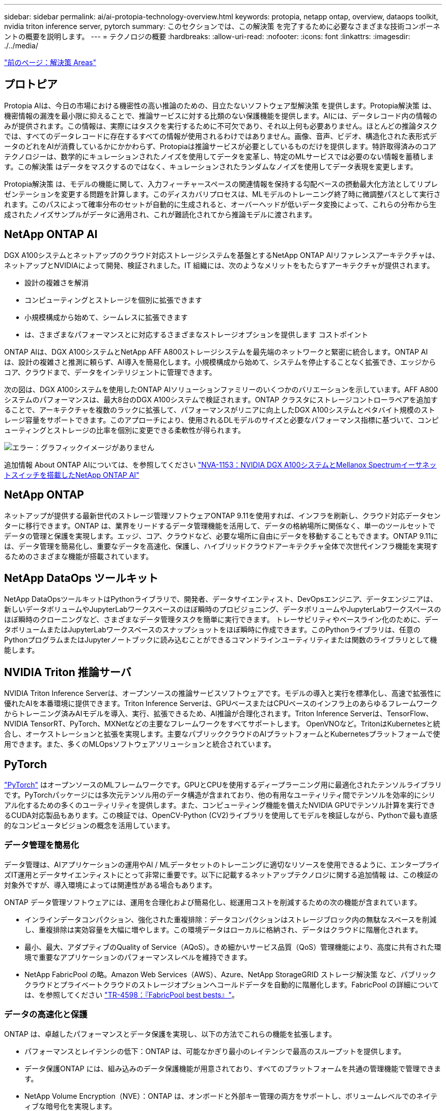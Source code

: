 ---
sidebar: sidebar 
permalink: ai/ai-protopia-technology-overview.html 
keywords: protopia, netapp ontap, overview, dataops toolkit, nvidia triton inference server, pytorch 
summary: このセクションでは、この解決策 を完了するために必要なさまざまな技術コンポーネントの概要を説明します。 
---
= テクノロジの概要
:hardbreaks:
:allow-uri-read: 
:nofooter: 
:icons: font
:linkattrs: 
:imagesdir: ./../media/


link:ai-protopia-solution-areas.html["前のページ：解決策 Areas"]



== プロトピア

Protopia AIは、今日の市場における機密性の高い推論のための、目立たないソフトウェア型解決策 を提供します。Protopia解決策 は、機密情報の漏洩を最小限に抑えることで、推論サービスに対する比類のない保護機能を提供します。AIには、データレコード内の情報のみが提供されます。この情報は、実際にはタスクを実行するために不可欠であり、それ以上何も必要ありません。ほとんどの推論タスクでは、すべてのデータレコードに存在するすべての情報が使用されるわけではありません。画像、音声、ビデオ、構造化された表形式データのどれをAIが消費しているかにかかわらず、Protopiaは推論サービスが必要としているものだけを提供します。特許取得済みのコアテクノロジーは、数学的にキュレーションされたノイズを使用してデータを変革し、特定のMLサービスでは必要のない情報を蓄積します。この解決策 はデータをマスクするのではなく、キュレーションされたランダムなノイズを使用してデータ表現を変更します。

Protopia解決策 は、モデルの機能に関して、入力フィーチャースペースの関連情報を保持する勾配ベースの摂動最大化方法としてリプレゼンテーションを変更する問題を計算します。このディスカバリプロセスは、MLモデルのトレーニング終了時に微調整パスとして実行されます。このパスによって確率分布のセットが自動的に生成されると、オーバーヘッドが低いデータ変換によって、これらの分布から生成されたノイズサンプルがデータに適用され、これが難読化されてから推論モデルに渡されます。



== NetApp ONTAP AI

DGX A100システムとネットアップのクラウド対応ストレージシステムを基盤とするNetApp ONTAP AIリファレンスアーキテクチャは、ネットアップとNVIDIAによって開発、検証されました。IT 組織には、次のようなメリットをもたらすアーキテクチャが提供されます。

* 設計の複雑さを解消
* コンピューティングとストレージを個別に拡張できます
* 小規模構成から始めて、シームレスに拡張できます
* は、さまざまなパフォーマンスとに対応するさまざまなストレージオプションを提供します コストポイント


ONTAP AIは、DGX A100システムとNetApp AFF A800ストレージシステムを最先端のネットワークと緊密に統合します。ONTAP AIは、設計の複雑さと推測に頼らず、AI導入を簡易化します。小規模構成から始めて、システムを停止することなく拡張でき、エッジからコア、クラウドまで、データをインテリジェントに管理できます。

次の図は、DGX A100システムを使用したONTAP AIソリューションファミリーのいくつかのバリエーションを示しています。AFF A800システムのパフォーマンスは、最大8台のDGX A100システムで検証されます。ONTAP クラスタにストレージコントローラペアを追加することで、アーキテクチャを複数のラックに拡張して、パフォーマンスがリニアに向上したDGX A100システムとペタバイト規模のストレージ容量をサポートできます。このアプローチにより、使用されるDLモデルのサイズと必要なパフォーマンス指標に基づいて、コンピューティングとストレージの比率を個別に変更できる柔軟性が得られます。

image:ai-protopia-image2.png["エラー：グラフィックイメージがありません"]

追加情報 About ONTAP AIについては、を参照してください https://www.netapp.com/pdf.html?item=/media/21793-nva-1153-design.pdf["NVA-1153：NVIDIA DGX A100システムとMellanox Spectrumイーサネットスイッチを搭載したNetApp ONTAP AI"^]



== NetApp ONTAP

ネットアップが提供する最新世代のストレージ管理ソフトウェアONTAP 9.11を使用すれば、インフラを刷新し、クラウド対応データセンターに移行できます。ONTAP は、業界をリードするデータ管理機能を活用して、データの格納場所に関係なく、単一のツールセットでデータの管理と保護を実現します。エッジ、コア、クラウドなど、必要な場所に自由にデータを移動することもできます。ONTAP 9.11には、データ管理を簡易化し、重要なデータを高速化、保護し、ハイブリッドクラウドアーキテクチャ全体で次世代インフラ機能を実現するためのさまざまな機能が搭載されています。



== NetApp DataOps ツールキット

NetApp DataOpsツールキットはPythonライブラリで、開発者、データサイエンティスト、DevOpsエンジニア、データエンジニアは、新しいデータボリュームやJupyterLabワークスペースのほぼ瞬時のプロビジョニング、データボリュームやJupyterLabワークスペースのほぼ瞬時のクローニングなど、さまざまなデータ管理タスクを簡単に実行できます。 トレーサビリティやベースライン化のために、データボリュームまたはJupyterLabワークスペースのスナップショットをほぼ瞬時に作成できます。このPythonライブラリは、任意のPythonプログラムまたはJupyterノートブックに読み込むことができるコマンドラインユーティリティまたは関数のライブラリとして機能します。



== NVIDIA Triton 推論サーバ

NVIDIA Triton Inference Serverは、オープンソースの推論サービスソフトウェアです。モデルの導入と実行を標準化し、高速で拡張性に優れたAIを本番環境に提供できます。Triton Inference Serverは、GPUベースまたはCPUベースのインフラ上のあらゆるフレームワークからトレーニング済みAIモデルを導入、実行、拡張できるため、AI推論が合理化されます。Triton Inference Serverは、TensorFlow、NVIDIA TensorRT、PyTorch、MXNetなどの主要なフレームワークをすべてサポートします。 OpenVNOなど。TritonはKubernetesと統合し、オーケストレーションと拡張を実現します。主要なパブリッククラウドのAIプラットフォームとKubernetesプラットフォームで使用できます。また、多くのMLOpsソフトウェアソリューションと統合されています。



== PyTorch

https://pytorch.org/["PyTorch"^] はオープンソースのMLフレームワークです。GPUとCPUを使用するディープラーニング用に最適化されたテンソルライブラリです。PyTorchパッケージには多次元テンソル用のデータ構造が含まれており、他の有用なユーティリティ間でテンソルを効率的にシリアル化するための多くのユーティリティを提供します。また、コンピューティング機能を備えたNVIDIA GPUでテンソル計算を実行できるCUDA対応製品もあります。この検証では、OpenCV-Python (CV2)ライブラリを使用してモデルを検証しながら、Pythonで最も直感的なコンピュータビジョンの概念を活用しています。



=== データ管理を簡易化

データ管理は、AIアプリケーションの運用やAI / MLデータセットのトレーニングに適切なリソースを使用できるように、エンタープライズIT運用とデータサイエンティストにとって非常に重要です。以下に記載するネットアップテクノロジに関する追加情報 は、この検証の対象外ですが、導入環境によっては関連性がある場合もあります。

ONTAP データ管理ソフトウェアには、運用を合理化および簡易化し、総運用コストを削減するための次の機能が含まれています。

* インラインデータコンパクション、強化された重複排除：データコンパクションはストレージブロック内の無駄なスペースを削減し、重複排除は実効容量を大幅に増やします。この環境データはローカルに格納され、データはクラウドに階層化されます。
* 最小、最大、アダプティブのQuality of Service（AQoS）。きめ細かいサービス品質（QoS）管理機能により、高度に共有された環境で重要なアプリケーションのパフォーマンスレベルを維持できます。
* NetApp FabricPool の略。Amazon Web Services（AWS）、Azure、NetApp StorageGRID ストレージ解決策 など、パブリッククラウドとプライベートクラウドのストレージオプションへコールドデータを自動的に階層化します。FabricPool の詳細については、を参照してください https://www.netapp.com/pdf.html?item=/media/17239-tr4598pdf.pdf["TR-4598：『FabricPool best bests』"^]。




=== データの高速化と保護

ONTAP は、卓越したパフォーマンスとデータ保護を実現し、以下の方法でこれらの機能を拡張します。

* パフォーマンスとレイテンシの低下：ONTAP は、可能なかぎり最小のレイテンシで最高のスループットを提供します。
* データ保護ONTAP には、組み込みのデータ保護機能が用意されており、すべてのプラットフォームを共通の管理機能で管理できます。
* NetApp Volume Encryption（NVE）：ONTAP は、オンボードと外部キー管理の両方をサポートし、ボリュームレベルでのネイティブな暗号化を実現します。
* マルチテナンシーおよび多要素認証ONTAP を使用すると、最高レベルのセキュリティでインフラリソースを共有できます。




=== 将来のニーズにも対応できるインフラ

ONTAP は、次の機能を備えており、要件が厳しく、絶えず変化するビジネスニーズに対応できます。

* シームレスな拡張とノンストップオペレーションONTAP を使用すると、既存のコントローラとスケールアウトクラスタに無停止で容量を追加できます。NVMe や 32Gb FC などの最新テクノロジへのアップグレードも、コストのかかるデータ移行やシステム停止を行わずに実行できます。
* クラウドへの接続：ONTAP は、すべてのパブリッククラウドでSoftware-Defined Storage（ONTAP Select ）とクラウドネイティブインスタンス（NetApp Cloud Volumes Service ）のオプションを選択できる、マルチクラウドに対応した最もクラウド対応のストレージ管理ソフトウェアです。
* 新しいアプリケーションとの統合：ONTAP は、既存のエンタープライズアプリケーションをサポートするインフラを使用して、自律走行車、スマートシティ、インダストリー4.0などの次世代プラットフォームやアプリケーション向けにエンタープライズクラスのデータサービスを提供します。




== ネットアップアストラコントロール

ネットアップの Astra 製品ファミリーは、オンプレミスとパブリッククラウドの Kubernetes アプリケーション向けに、ネットアップのストレージテクノロジとデータ管理テクノロジを基盤とするストレージサービスとアプリケーション対応データ管理サービスを提供します。Kubernetesアプリケーションのバックアップ、データの別のクラスタへの移行、作業用アプリケーションのクローンの瞬時作成を簡単に実行できます。パブリッククラウドで実行されているKubernetesアプリケーションを管理する必要がある場合は、のドキュメントを参照してください https://docs.netapp.com/us-en/astra-control-service/index.html["Astra 制御サービス"^]。Astra Control Service は、 Google Kubernetes Engine （ GKE ）および Azure Kubernetes Service （ AKS ）で Kubernetes クラスタのアプリケーション対応データ管理を提供する、ネットアップが管理するサービスです。



== ネットアップアストラト Trident

アストラ https://netapp.io/persistent-storage-provisioner-for-kubernetes/["Trident"^] ネットアップは、 Docker と Kubernetes 向けのオープンソースの動的ストレージオーケストレーションツールであり、永続的ストレージの作成、管理、使用を簡易化します。KubernetesネイティブアプリケーションであるTridentは、Kubernetesクラスタ内で直接実行されます。Trident を使用すると、 DL コンテナイメージをネットアップストレージにシームレスに導入し、エンタープライズクラスの AI コンテナ環境を実現できます。Kubernetesユーザ（ML開発者、データサイエンティストなど）は、オーケストレーションとクローニングを作成、管理、自動化し、ネットアップテクノロジを基盤とする高度なデータ管理機能を活用できます。



== NetApp BlueXPのコピーと同期

https://docs.netapp.com/us-en/occm/concept_cloud_sync.html["BlueXPのコピーと同期"^] 迅速かつセキュアなデータ同期を実現するネットアップのサービスです。オンプレミスのNFSまたはSMBファイル共有間でファイルを転送する必要があるかどうかにかかわらず、NetApp StorageGRID、NetApp ONTAP S3、NetApp Cloud Volumes Service、Azure NetApp Files、Amazon Simple Storage Service（Amazon S3）、Amazon Elastic File System（Amazon EFS）、Azure Blob、Google Cloud Storage、 IBM Cloud Object StorageのBlueXP Copy and Syncなら、必要な場所に迅速かつセキュアにファイルを移動できます。転送されたデータは、ソースとターゲットの両方で完全に使用できます。BlueXPのCopyとSynccは、事前定義されたスケジュールに基づいて継続的にデータを同期し、差分のみを移動するため、データレプリケーションにかかる時間とコストを最小限に抑えることができます。BlueXPのCopy and Syncは、セットアップと使用が非常に簡単なソフトウェアサービス（SaaS）ツールです。BlueXPのCopyとSyncによってトリガーされるデータ転送は、データブローカーによって実行されます。BlueXPのCopy and Syncデータブローカーは、AWS、Azure、Google Cloud Platform、オンプレミスに導入できます。



== NetApp BlueXPの分類

強力なAIアルゴリズム、  https://bluexp.netapp.com/netapp-cloud-data-sense["NetApp BlueXPの分類"^] データ資産全体の管理とデータガバナンスを自動化します。コスト削減を容易に特定し、コンプライアンスやプライバシーに関する懸念を特定し、最適化の機会を見つけることができます。BlueXPの分類ダッシュボードでは、重複データを特定して冗長性の排除、個人データ、非個人データ、機密データのマッピング、機密データや異常のアラートの有効化を行うための分析情報を提供します。

link:ai-protopia-test-and-validation-plan.html["次のステップ：テストと検証の計画"]
